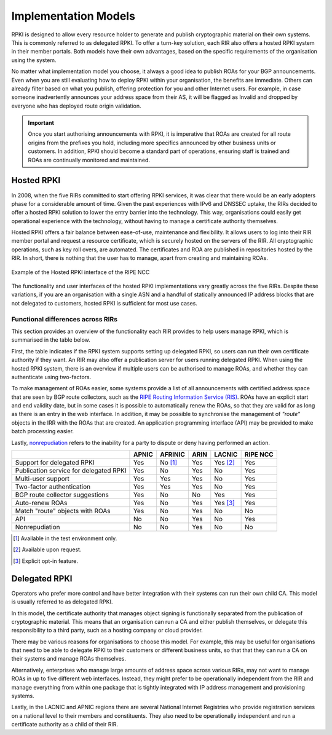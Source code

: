 .. _doc_implementation_models:
.. index:: ! Implementation Models

Implementation Models
=====================

RPKI is designed to allow every resource holder to generate and publish
cryptographic material on their own systems. This is commonly referred to as
delegated RPKI. To offer a turn-key solution, each RIR also offers a hosted RPKI
system in their member portals. Both models have their own advantages, based on
the specific requirements of the organisation using the system.

No matter what implementation model you choose, it always a good idea to publish
ROAs for your BGP announcements. Even when you are still evaluating how to
deploy RPKI within your organisation, the benefits are immediate. Others can
already filter based on what you publish, offering protection for you and other
Internet users. For example, in case someone inadvertently announces your
address space from their AS, it will be flagged as Invalid and dropped by
everyone who has deployed route origin validation.

.. Important:: Once you start authorising announcements with RPKI, it is
               imperative that ROAs are created for all route origins from the
               prefixes you hold, including more specifics announced
               by other business units or customers. In addition, RPKI should
               become a standard part of operations, ensuring staff is trained
               and ROAs are continually monitored and maintained.

.. index:: Hosted RPKI

Hosted RPKI
-----------

In 2008, when the five RIRs committed to start offering RPKI services, it was
clear that there would be an early adopters phase for a considerable amount of
time. Given the past experiences with IPv6 and DNSSEC uptake, the RIRs decided
to offer a hosted RPKI solution to lower the entry barrier into the technology.
This way, organisations could easily get operational experience with the
technology, without having to manage a certificate authority themselves.

Hosted RPKI offers a fair balance between ease-of-use, maintenance and
flexibility. It allows users to log into their RIR member portal and request a
resource certificate, which is securely hosted on the servers of the RIR. All
cryptographic operations, such as key roll overs, are automated. The
certificates and ROA are published in repositories hosted by the RIR. In short,
there is nothing that the user has to manage, apart from creating and
maintaining ROAs.

.. figure:: img/ripe-ncc-hosted-rpki.png
    :align: center
    :width: 100%
    :alt: Example of the Hosted RPKI interface by the RIPE NCC

    Example of the Hosted RPKI interface of the RIPE NCC

The functionality and user interfaces of the hosted RPKI implementations vary
greatly across the five RIRs. Despite these variations, if you are an
organisation with a single ASN and a handful of statically announced IP address
blocks that are not delegated to customers, hosted RPKI is sufficient for most
use cases.

Functional differences across RIRs
""""""""""""""""""""""""""""""""""

This section provides an overview of the functionality each RIR provides to help
users manage RPKI, which is summarised in the table below.

First, the table indicates if the RPKI system supports setting up delegated
RPKI, so users can run their own certificate authority if they want. An RIR may
also offer a publication server for users running delegated RPKI.  When using
the hosted RPKI system, there is an overview if multiple users can be authorised
to manage ROAs, and whether they can authenticate using two-factors.

To make management of ROAs easier, some systems provide a list of all
announcements with certified address space that are seen by BGP route
collectors, such as the `RIPE Routing Information Service (RIS)
<https://www.ripe.net/analyse/internet-measurements/routing-information-service-ris>`_.
ROAs have an explicit start and end validity date, but in some cases it is
possible to automatically renew the ROAs, so that they are valid for as long as
there is an entry in the web interface. In addition, it may be possible to
synchronise the management of *"route"* objects in the IRR with the ROAs that
are created. An application programming interface (API) may be provided to make
batch processing easier.

Lastly, `nonrepudiation
<https://www.arin.net/resources/manage/rpki/faq/#why-must-i-create-a-key-pair-to-use-rpki>`_
refers to the inability for a party to dispute or deny having performed an
action.

+-----------------------+----------+----------+----------+----------+----------+
|                       | APNIC    | AFRINIC  | ARIN     | LACNIC   | RIPE NCC |
+=======================+==========+==========+==========+==========+==========+
| Support for delegated |  Yes     | No [#]_  | Yes      | Yes [#]_ | Yes      |
| RPKI                  |          |          |          |          |          |
+-----------------------+----------+----------+----------+----------+----------+
| Publication service   |  Yes     | No       | Yes      | No       | Yes      |
| for delegated RPKI    |          |          |          |          |          |
+-----------------------+----------+----------+----------+----------+----------+
| Multi-user support    |  Yes     | Yes      | Yes      | No       | Yes      |
+-----------------------+----------+----------+----------+----------+----------+
| Two-factor            |  Yes     | Yes      | Yes      | No       | Yes      |
| authentication        |          |          |          |          |          |
+-----------------------+----------+----------+----------+----------+----------+
| BGP route collector   |  Yes     | No       | No       | Yes      | Yes      |
| suggestions           |          |          |          |          |          |
+-----------------------+----------+----------+----------+----------+----------+
| Auto-renew ROAs       |  Yes     | No       | Yes      | Yes [#]_ | Yes      |
+-----------------------+----------+----------+----------+----------+----------+
| Match "route" objects |  Yes     | No       | Yes      | No       | No       |
| with ROAs             |          |          |          |          |          |
+-----------------------+----------+----------+----------+----------+----------+
| API                   |  No      | No       | Yes      | No       | Yes      |
+-----------------------+----------+----------+----------+----------+----------+
| Nonrepudiation        |  No      | No       | Yes      | No       | No       |
+-----------------------+----------+----------+----------+----------+----------+

.. [#] Available in the test environment only.
.. [#] Available upon request.
.. [#] Explicit opt-in feature.

.. index:: Delegated RPKI

Delegated RPKI
--------------

Operators who prefer more control and have better integration with their systems
can run their own child CA. This model is usually referred to as delegated RPKI.

In this model, the certificate authority that manages object signing is
functionally separated from the publication of cryptographic material. This
means that an organisation can run a CA and either publish themselves, or
delegate this responsibility to a third party, such as a hosting company or
cloud provider.

There may be various reasons for organisations to choose this model. For
example, this may be useful for organisations that need to be able to delegate
RPKI to their customers or different business units, so that that they can run
a CA on their systems and manage ROAs themselves.

Alternatively, enterprises who manage large amounts of address space across
various RIRs, may not want to manage ROAs in up to five different web
interfaces. Instead, they might prefer to be operationally independent from the
RIR and manage everything from within one package that is tightly integrated
with IP address management and provisioning systems.

Lastly, in the LACNIC and APNIC regions there are several National Internet
Registries who provide registration services on a national level to their
members and constituents. They also need to be operationally independent and run
a certificate authority as a child of their RIR.
